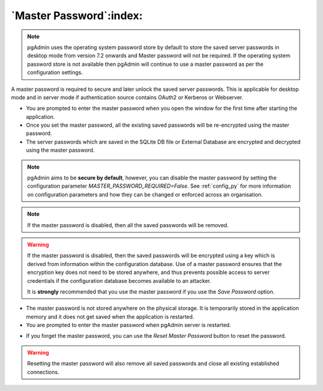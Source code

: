 .. _master_password:

************************
`Master Password`:index:
************************

.. note:: pgAdmin uses the operating system password store by default to store the saved server passwords in desktop mode from version 7.2 onwards and Master password will not be required.
          If the operating system password store is not available then pgAdmin will continue to use a master password as per the configuration settings.

A master password is required to secure and later unlock the saved server
passwords. This is applicable for desktop mode and in server mode if authentication source contains OAuth2 or Kerberos or Webserver.

* You are prompted to enter the master password when you open the window for
  the first time after starting the application.
* Once you set the master password, all the existing saved passwords will be
  re-encrypted using the master password.
* The server passwords which are saved in the SQLite DB file or External
  Database are encrypted and decrypted using the master password.

.. image:: images/master_password_set.png
    :alt: Set master password
    :align: center

.. note:: pgAdmin aims to be **secure by default**, however, you can disable the master
  password by setting the configuration parameter *MASTER_PASSWORD_REQUIRED=False*.
  See :ref:`config_py` for more information on configuration parameters and how
  they can be changed or enforced across an organisation.

.. note:: If the master password is disabled, then all the saved passwords will
    be removed.

.. warning:: If the master password is disabled, then the saved passwords will
    be encrypted using a key which is derived from information within the
    configuration database. Use of a master password ensures that the encryption
    key does not need to be stored anywhere, and thus prevents possible access
    to server credentials if the configuration database becomes available to an
    attacker.

    It is **strongly** recommended that you use the master password if you use
    the *Save Password* option.

* The master password is not stored anywhere on the physical storage. It is
  temporarily stored in the application memory and it does not get saved when
  the application is restarted.
* You are prompted to enter the master password when pgAdmin server is
  restarted.

.. image:: images/master_password_enter.png
    :alt: Enter master password
    :align: center


* If you forget the master password, you can use the *Reset Master Password*
  button to reset the password.

.. image:: images/master_password_reset.png
    :alt: Reset master password
    :align: center

.. warning:: Resetting the master password will also remove all saved passwords
    and close all existing established connections.


